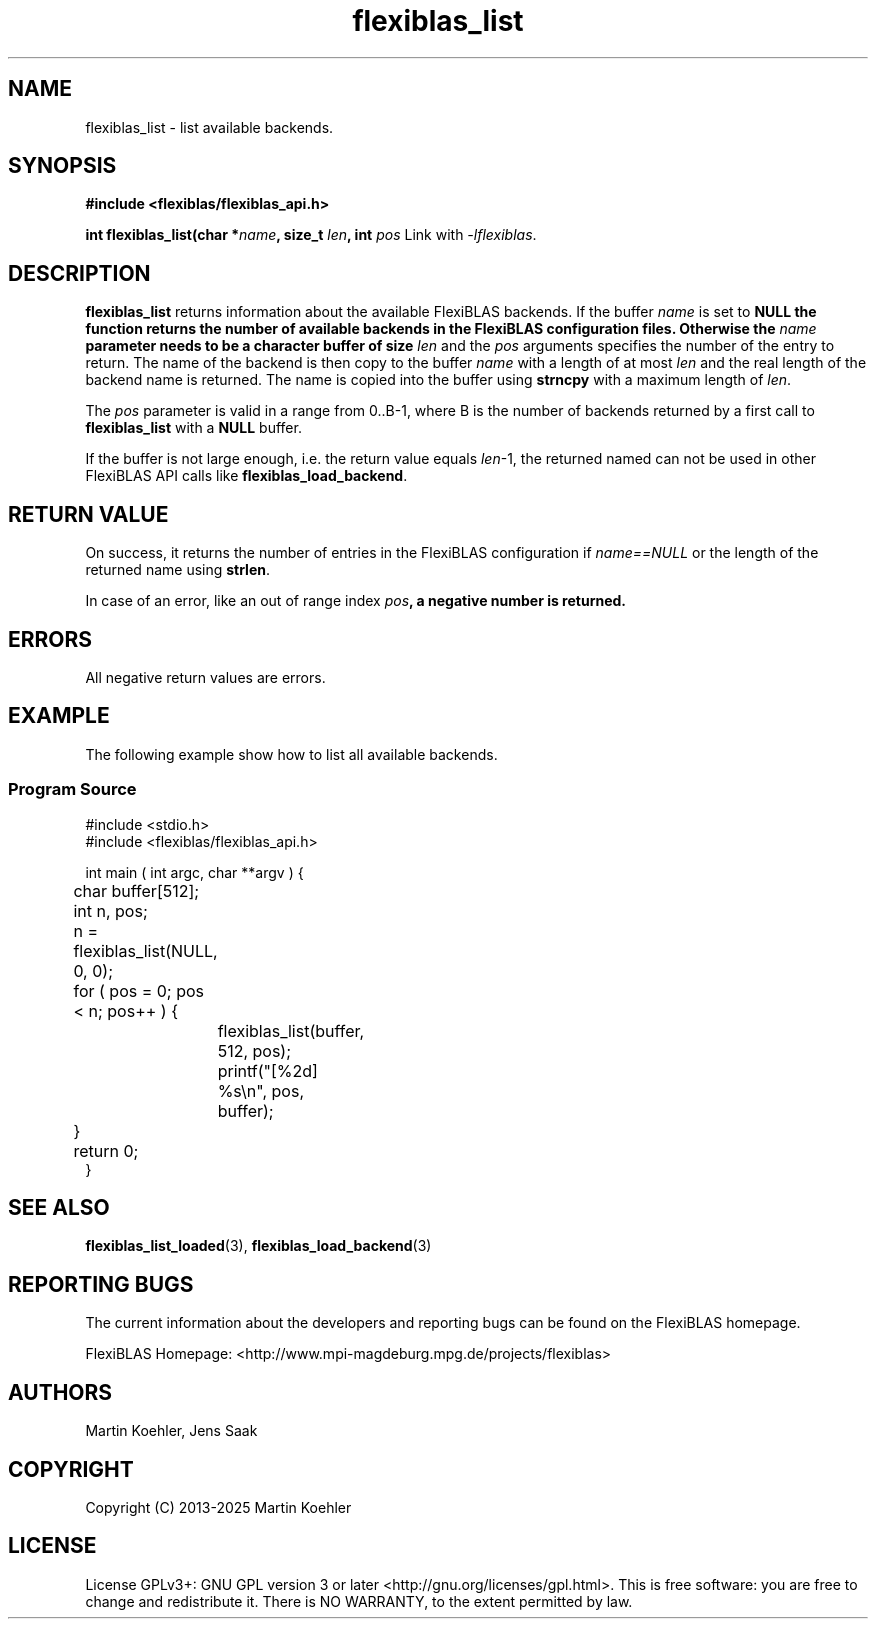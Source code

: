 .TH flexiblas_list  3 "2013-2025" "M. Koehler" "The FlexiBLAS Library"
.SH NAME
flexiblas_list \- list available backends.

.SH SYNOPSIS
\fB#include <flexiblas/flexiblas_api.h>

\fBint flexiblas_list(char *\fIname\fB, size_t \fIlen\fB, int \fIpos\RB);\fR

Link with \fI-lflexiblas\fR.

.SH DESCRIPTION
\fBflexiblas_list\fR returns information about the available FlexiBLAS backends.
If the buffer \fIname\fR is set to \fBNULL\fB the function returns the number of available
backends in the FlexiBLAS configuration files. Otherwise the \fIname\fB parameter needs to
be a character buffer of size \fIlen\fR and the \fIpos\fR arguments specifies the number of
the entry to return. The name of the backend is then copy to the buffer \fIname\fR with a length
of at most \fIlen\fR and the real length of the backend name is returned. The name is copied
into the buffer using \fBstrncpy\fR with a maximum length of \fIlen\fR.

The \fIpos\fR parameter is valid in a range from 0..B-1, where B is the number of backends returned
by a first call to \fBflexiblas_list\fR with a \fBNULL\fR buffer.

If the buffer is not large enough, i.e. the return value equals \fIlen\fR-1, the returned named
can not be used in other FlexiBLAS API calls like \fBflexiblas_load_backend\fR.

.SH RETURN VALUE
On success, it returns the number of entries in the FlexiBLAS configuration if \fIname==NULL\fR or
the length of the returned name using \fBstrlen\fR.

In case of an error, like an out of range index \fIpos\fB, a negative number is returned.

.SH ERRORS

All negative return values are errors.

.SH EXAMPLE
The following example show how to list all available backends.
.SS Program Source
\&
.nf
#include <stdio.h>
#include <flexiblas/flexiblas_api.h>

int main ( int argc, char **argv ) {
	char buffer[512];
	int n, pos;

	n = flexiblas_list(NULL, 0, 0);
	for ( pos = 0; pos < n; pos++ ) {
		flexiblas_list(buffer, 512, pos);
		printf("[%2d] %s\\n", pos, buffer);
	}
	return 0;
}
.fi
.SH SEE ALSO
.BR flexiblas_list_loaded (3),
.BR flexiblas_load_backend (3)

.SH REPORTING BUGS
The current information about the developers and reporting bugs can be found on the FlexiBLAS homepage.

FlexiBLAS Homepage: <http://www.mpi-magdeburg.mpg.de/projects/flexiblas>

.SH AUTHORS
 Martin Koehler, Jens Saak

.SH COPYRIGHT
Copyright (C) 2013-2025 Martin Koehler
.SH LICENSE
License GPLv3+: GNU GPL version 3 or later <http://gnu.org/licenses/gpl.html>.
This is free software: you are free to change and redistribute it.  There is NO WARRANTY, to the extent permitted by law.


